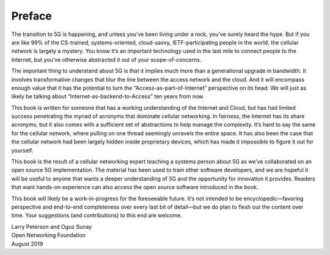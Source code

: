 Preface 
=======

The transition to 5G is happening, and unless you’ve been living under a 
rock, you’ve surely heard the hype. But if you are like 99% of the 
CS-trained, systems-oriented, cloud-savvy, IETF-participating people in 
the world, the cellular network is largely a mystery. You know it’s an 
important technology used in the last mile to connect people to the 
Internet, but you’ve otherwise abstracted it out of your 
scope-of-concerns. 

The important thing to understand about 5G is that it implies much more 
than a generational upgrade in bandwidth. It involves transformative 
changes that blur the line between the access network and the cloud. And 
it will encompass enough value that it has the potential to turn the 
“Access-as-part-of-Internet” perspective on its head. We will just as 
likely be talking about “Internet-as-backend-to-Access” ten years from 
now. 

This book is written for someone that has a working understanding of the 
Internet and Cloud, but has had limited success penetrating the myriad 
of acronyms that dominate cellular networking. In fairness, the Internet 
has its share acronyms, but it also comes with a sufficient set of 
abstractions to help manage the complexity. It’s hard to say the same 
for the cellular network, where pulling on one thread seemingly unravels 
the entire space. It has also been the case that the cellular network 
had been largely hidden inside proprietary devices, which has made it 
impossible to figure it out for yourself. 

This book is the result of a cellular networking expert teaching a 
systems person about 5G as we’ve collaborated on an open source 5G 
implementation. The material has been used to train other software 
developers, and we are hopeful it will be useful to anyone that wants a 
deeper understanding of 5G and the opportunity for innovation it 
provides. Readers that want hands-on experience can also access the open 
source software introduced in the book. 

This book will likely be a work-in-progress for the foreseeable future. 
It’s not intended to be encyclopedic—favoring perspective and end-to-end 
completeness over every last bit of detail—but we do plan to flesh out 
the content over time. Your suggestions (and contributions) to this end 
are welcome. 

| Larry Peterson and Oguz Sunay 
| Open Networking Foundation 
| August 2019 
